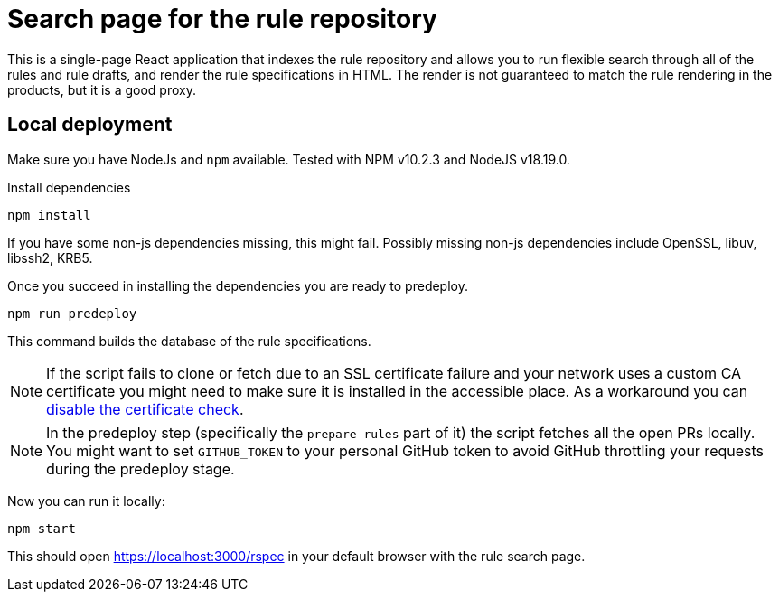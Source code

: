 
= Search page for the rule repository

This is a single-page React application that indexes the rule repository and
allows you to run flexible search through all of the rules and rule drafts,
and render the rule specifications in HTML.
The render is not guaranteed to match the rule rendering in the products,
but it is a good proxy.

== Local deployment

Make sure you have NodeJs and `npm` available. Tested with NPM v10.2.3 and NodeJS v18.19.0.

Install dependencies

[source,shell]
----
npm install
----

If you have some non-js dependencies missing, this might fail.
Possibly missing non-js dependencies include OpenSSL, libuv, libssh2, KRB5.

Once you succeed in installing the dependencies you are ready to predeploy.

[source,shell]
----
npm run predeploy
----

This command builds the database of the rule specifications.

NOTE: If the script fails to clone or fetch due to an SSL certificate failure
      and your network uses a custom CA certificate you might need to make sure it is installed
      in the accessible place.
      As a workaround you can https://github.com/nodegit/nodegit/issues/1742[disable the certificate check].

NOTE: In the predeploy step (specifically the `prepare-rules` part of it) the script fetches all the open PRs locally.
      You might want to set `GITHUB_TOKEN` to your personal GitHub token
      to avoid GitHub throttling your requests during the predeploy stage.


Now you can run it locally:

[source,shell]
----
npm start
----

This should open https://localhost:3000/rspec in your default browser with the rule search page.
